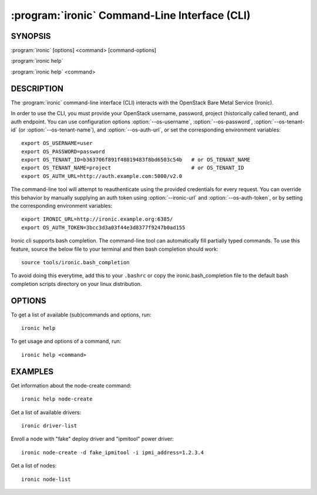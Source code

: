 ==============================================
:program:`ironic` Command-Line Interface (CLI)
==============================================

.. program:: ironic
.. highlight:: bash

SYNOPSIS
========

:program:`ironic` [options] <command> [command-options]

:program:`ironic help`

:program:`ironic help` <command>


DESCRIPTION
===========

The :program:`ironic` command-line interface (CLI) interacts with the
OpenStack Bare Metal Service (Ironic).

In order to use the CLI, you must provide your OpenStack username, password,
project (historically called tenant), and auth endpoint. You can use
configuration options :option:`--os-username`, :option:`--os-password`,
:option:`--os-tenant-id` (or :option:`--os-tenant-name`),
and :option:`--os-auth-url`, or set the corresponding
environment variables::

    export OS_USERNAME=user
    export OS_PASSWORD=password
    export OS_TENANT_ID=b363706f891f48019483f8bd6503c54b   # or OS_TENANT_NAME
    export OS_TENANT_NAME=project                          # or OS_TENANT_ID
    export OS_AUTH_URL=http://auth.example.com:5000/v2.0

The command-line tool will attempt to reauthenticate using the provided
credentials for every request. You can override this behavior by manually
supplying an auth token using :option:`--ironic-url` and
:option:`--os-auth-token`, or by setting the corresponding environment variables::

    export IRONIC_URL=http://ironic.example.org:6385/
    export OS_AUTH_TOKEN=3bcc3d3a03f44e3d8377f9247b0ad155

Ironic cli supports bash completion. The command-line tool can automatically
fill partially typed commands. To use this feature, source the below file to
your terminal and then bash completion should work::

    source tools/ironic.bash_completion

To avoid doing this everytime, add this to your ``.bashrc`` or copy the
ironic.bash_completion file to the default bash completion scripts directory
on your linux distribution.

OPTIONS
=======

To get a list of available (sub)commands and options, run::

    ironic help

To get usage and options of a command, run::

    ironic help <command>


EXAMPLES
========

Get information about the node-create command::

    ironic help node-create

Get a list of available drivers::

    ironic driver-list

Enroll a node with "fake" deploy driver and "ipmitool" power driver::

    ironic node-create -d fake_ipmitool -i ipmi_address=1.2.3.4

Get a list of nodes::

    ironic node-list
